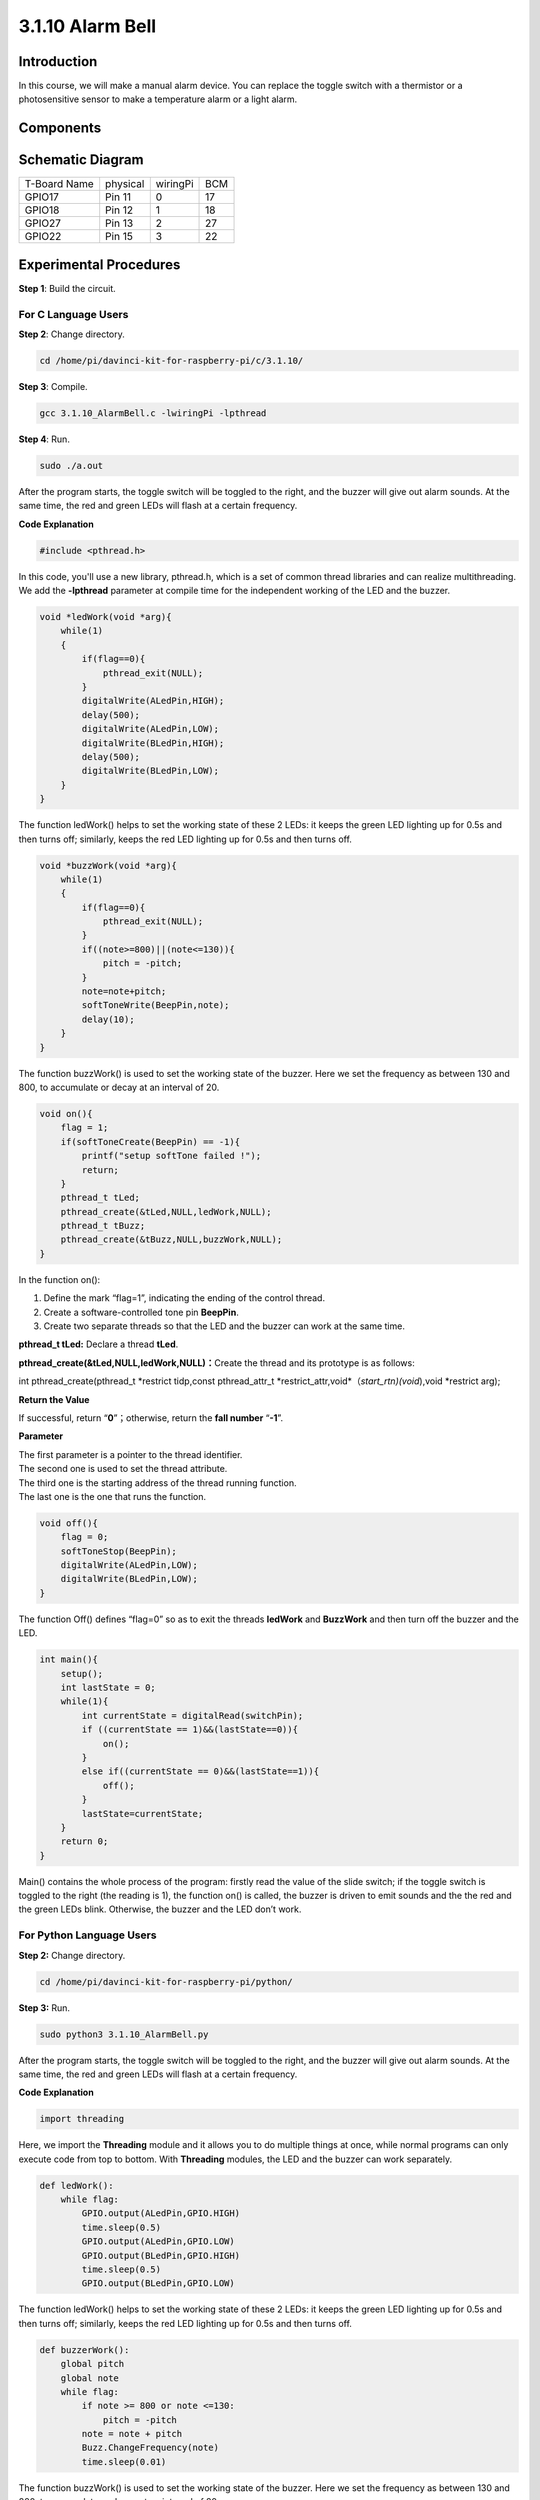 3.1.10 Alarm Bell
~~~~~~~~~~~~~~~~~

**Introduction**
-----------------

In this course, we will make a manual alarm device. You can replace the
toggle switch with a thermistor or a photosensitive sensor to make a
temperature alarm or a light alarm.

**Components**
---------------

.. image:: media/list_Alarm_Bell.png
    :align: center

**Schematic Diagram**
-------------------------

============ ======== ======== ===
T-Board Name physical wiringPi BCM
GPIO17       Pin 11   0        17
GPIO18       Pin 12   1        18
GPIO27       Pin 13   2        27
GPIO22       Pin 15   3        22
============ ======== ======== ===

.. image:: media/Schematic_three_one10.png
   :align: center

**Experimental Procedures**
-----------------------------

**Step 1**: Build the circuit.

.. image:: media/image266.png
   :alt: Alarm Bell_bb
   :width: 6.64861in
   :height: 3.61458in

**For C Language Users**
^^^^^^^^^^^^^^^^^^^^^^^^^^

**Step 2**: Change directory.

.. raw:: html

   <run></run>

.. code-block:: 

    cd /home/pi/davinci-kit-for-raspberry-pi/c/3.1.10/

**Step 3**: Compile.

.. raw:: html

   <run></run>

.. code-block::

    gcc 3.1.10_AlarmBell.c -lwiringPi -lpthread

**Step 4**: Run.

.. raw:: html

   <run></run>

.. code-block::

    sudo ./a.out

After the program starts, the toggle switch will be toggled to the
right, and the buzzer will give out alarm sounds. At the same time, the
red and green LEDs will flash at a certain frequency.

**Code Explanation**

.. code-block:: c

    #include <pthread.h>

In this code, you'll use a new library, pthread.h, which is a set of
common thread libraries and can realize multithreading. We add the
**-lpthread** parameter at compile time for the independent working of
the LED and the buzzer.

.. code-block:: c

    void *ledWork(void *arg){       
        while(1)    
        {   
            if(flag==0){
                pthread_exit(NULL);
            }
            digitalWrite(ALedPin,HIGH);
            delay(500);
            digitalWrite(ALedPin,LOW);
            digitalWrite(BLedPin,HIGH);
            delay(500);
            digitalWrite(BLedPin,LOW);
        }
    }

The function ledWork() helps to set the working state of these 2 LEDs:
it keeps the green LED lighting up for 0.5s and then turns off;
similarly, keeps the red LED lighting up for 0.5s and then turns off.

.. code-block:: c

    void *buzzWork(void *arg){
        while(1)
        {
            if(flag==0){
                pthread_exit(NULL);
            }
            if((note>=800)||(note<=130)){
                pitch = -pitch;
            }
            note=note+pitch;
            softToneWrite(BeepPin,note);
            delay(10);
        }
    }

The function buzzWork() is used to set the working state of the buzzer.
Here we set the frequency as between 130 and 800, to accumulate or decay
at an interval of 20.

.. code-block:: c

    void on(){
        flag = 1;
        if(softToneCreate(BeepPin) == -1){
            printf("setup softTone failed !");
            return; 
        }    
        pthread_t tLed;     
        pthread_create(&tLed,NULL,ledWork,NULL);    
        pthread_t tBuzz;  
        pthread_create(&tBuzz,NULL,buzzWork,NULL);      
    }

In the function on():

1) Define the mark “flag=1”, indicating the ending of the control
   thread.

2) Create a software-controlled tone pin **BeepPin**.

3) Create two separate threads so that the LED and the buzzer can work
   at the same time.

**pthread_t tLed:** Declare a thread **tLed**.

**pthread_create(&tLed,NULL,ledWork,NULL)：**\ Create the thread and its
prototype is as follows:

int pthread_create(pthread_t \*restrict tidp,const pthread_attr_t
\*restrict_attr,void*（*start_rtn)(void*),void \*restrict arg);

**Return the Value**

If successful, return “\ **0**\ ”；otherwise, return the **fall number**
“\ **-1**\ ”.

**Parameter**

| The first parameter is a pointer to the thread identifier.
| The second one is used to set the thread attribute.
| The third one is the starting address of the thread running function.
| The last one is the one that runs the function.

.. code-block:: c

    void off(){
        flag = 0;
        softToneStop(BeepPin);
        digitalWrite(ALedPin,LOW);
        digitalWrite(BLedPin,LOW);
    }


The function Off() defines “flag=0” so as to exit the threads
**ledWork** and **BuzzWork** and then turn off the buzzer and the LED.

.. code-block:: c

    int main(){       
        setup(); 
        int lastState = 0;
        while(1){
            int currentState = digitalRead(switchPin);
            if ((currentState == 1)&&(lastState==0)){
                on();
            }
            else if((currentState == 0)&&(lastState==1)){
                off();
            }
            lastState=currentState;
        }
        return 0;
    }

Main() contains the whole process of the program: firstly read the value
of the slide switch; if the toggle switch is toggled to the right (the
reading is 1), the function on() is called, the buzzer is driven to emit
sounds and the the red and the green LEDs blink. Otherwise, the buzzer
and the LED don’t work.

**For Python Language Users**
^^^^^^^^^^^^^^^^^^^^^^^^^^^^^^^^

**Step 2:** Change directory.

.. raw:: html

   <run></run>

.. code-block::

    cd /home/pi/davinci-kit-for-raspberry-pi/python/

**Step 3:** Run.

.. raw:: html

   <run></run>

.. code-block::

    sudo python3 3.1.10_AlarmBell.py

After the program starts, the toggle switch will be toggled to the
right, and the buzzer will give out alarm sounds. At the same time, the
red and green LEDs will flash at a certain frequency.

**Code Explanation**

.. code-block:: python

    import threading

Here, we import the **Threading** module and it allows you to do
multiple things at once, while normal programs can only execute code
from top to bottom. With **Threading** modules, the LED and the buzzer
can work separately.

.. code-block:: python

    def ledWork():
        while flag:
            GPIO.output(ALedPin,GPIO.HIGH)
            time.sleep(0.5)
            GPIO.output(ALedPin,GPIO.LOW)
            GPIO.output(BLedPin,GPIO.HIGH)
            time.sleep(0.5)
            GPIO.output(BLedPin,GPIO.LOW)

The function ledWork() helps to set the working state of these 2 LEDs:
it keeps the green LED lighting up for 0.5s and then turns off;
similarly, keeps the red LED lighting up for 0.5s and then turns off.

.. code-block:: python

    def buzzerWork():
        global pitch
        global note
        while flag:
            if note >= 800 or note <=130:
                pitch = -pitch
            note = note + pitch 
            Buzz.ChangeFrequency(note)
            time.sleep(0.01)

The function buzzWork() is used to set the working state of the buzzer.
Here we set the frequency as between 130 and 800, to accumulate or decay
at an interval of 20.

.. code-block:: python

    def on():
        global flag
        flag = 1
        Buzz.start(50)
        tBuzz = threading.Thread(target=buzzerWork) 
        tBuzz.start()
        tLed = threading.Thread(target=ledWork) 
        tLed.start()  

In the function on():

1) Define the mark “flag=1”, indicating the ending of the control
   thread.

2) Start the Buzz, and set the duty cycle to 50%.

3) Create **2** separate threads so that the LED and the buzzer can work
   at the same time.

   tBuzz = threading.Thread(target=buzzerWork)\ **：**\ Create the
   thread and its prototype is as follows:


class threading.Thread(group=None, target=None, name=None, args=(), kwargs={}, \*, daemon=None)

Among the construction methods, the principal parameter is **target**,
we need to assign a callable object (here are the functions **ledWork**
and **BuzzWork**) to **target**.

Next **start()** is called to start the thread object, ex.,
tBuzz.start() is used to start the newly installed tBuzz thread.

.. code-block:: python

    def off():
        global flag
        flag = 0
        Buzz.stop()
        GPIO.output(ALedPin,GPIO.LOW)
        GPIO.output(BLedPin,GPIO.LOW)

The function Off() defines “flag=0” so as to exit the threads
**ledWork** and **BuzzWork** and then turn off the buzzer and the LED.

.. code-block:: python

    def main():
        lastState=0
        while True:
            currentState =GPIO.input(switchPin)
            if currentState == 1 and lastState == 0:
                on()
            elif currentState == 0 and lastState == 1:
                off()
            lastState=currentState

Main() contains the whole process of the program: firstly read the value
of the slide switch; if the toggle switch is toggled to the right (the
reading is 1), the function on() is called, the buzzer is driven to emit
sounds and the the red and the green LEDs blink. Otherwise, the buzzer
and the LED don’t work.

**Phenomenon Picture**
------------------------

.. image:: media/image267.jpeg
   :align: center
